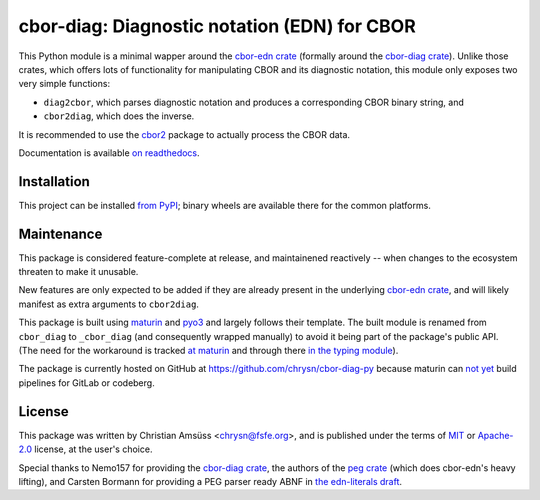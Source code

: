 =============================================
cbor-diag: Diagnostic notation (EDN) for CBOR
=============================================

This Python module is a minimal wapper around the `cbor-edn crate`_
(formally around the `cbor-diag crate`_).
Unlike those crates,
which offers lots of functionality for manipulating CBOR and its diagnostic notation,
this module only exposes two very simple functions:

* ``diag2cbor``, which parses diagnostic notation and produces a corresponding CBOR binary string, and
* ``cbor2diag``, which does the inverse.

It is recommended to use the cbor2_ package to actually process the CBOR data.

Documentation is available `on readthedocs`_.

Installation
============

This project can be installed `from PyPI`_;
binary wheels are available there for the common platforms.

Maintenance
===========

This package is considered feature-complete at release,
and maintainened reactively --
when changes to the ecosystem threaten to make it unusable.

New features are only expected to be added
if they are already present in the underlying `cbor-edn crate`_,
and will likely manifest as extra arguments to ``cbor2diag``.

This package is built using maturin_ and pyo3_
and largely follows their template.
The built module is renamed from ``cbor_diag`` to ``_cbor_diag``
(and consequently wrapped manually)
to avoid it being part of the package's public API.
(The need for the workaround is tracked `at maturin`_ and through there `in the typing module`_).

The package is currently hosted on GitHub at https://github.com/chrysn/cbor-diag-py
because maturin can `not yet`_ build pipelines for GitLab or codeberg.

License
=======

This package was written by Christian Amsüss <chrysn@fsfe.org>,
and is published under the terms of MIT_ or Apache-2.0_ license,
at the user's choice.

Special thanks to Nemo157 for providing the `cbor-diag crate`_,
the authors of the `peg crate`_ (which does cbor-edn's heavy lifting),
and Carsten Bormann for providing a PEG parser ready ABNF in `the edn-literals draft`_.

.. _`cbor-edn crate`: https://crates.io/crates/cbor-edn
.. _`cbor-diag crate`: https://crates.io/crates/cbor-diag
.. _cbor2: https://pypi.org/project/cbor2/
.. _`on readthedocs`: https://cbor-diag.readthedocs.io/
.. _`from PyPI`: https://pypi.org/project/cbor-diag/
.. _maturin: https://www.maturin.rs/
.. _pyo3: https://pyo3.rs/
.. _`at maturin`: https://github.com/PyO3/maturin/issues/1399
.. _`in the typing module`: https://github.com/python/typing/issues/1333
.. _`not yet`: https://github.com/PyO3/maturin/issues/1507
.. _MIT: https://spdx.org/licenses/MIT.html
.. _Apache-2.0: https://spdx.org/licenses/Apache-2.0.html
.. _`peg crate`: https://crates.io/crates/peg
.. _`the edn-literals draft`: https://www.ietf.org/archive/id/draft-ietf-cbor-edn-literals-16.html
